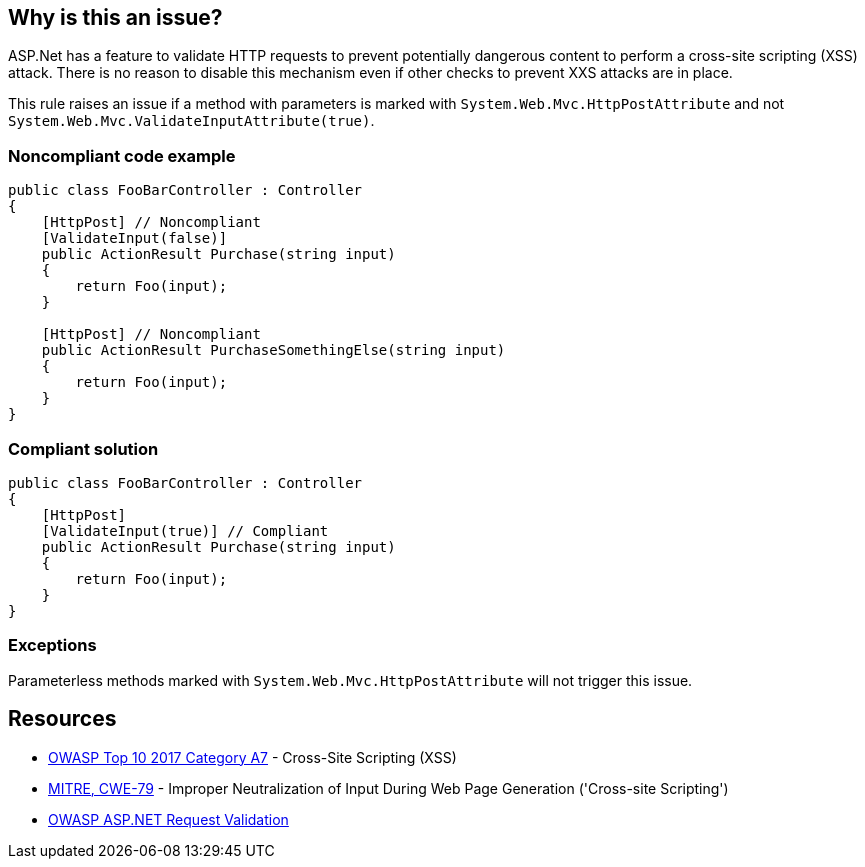 == Why is this an issue?

ASP.Net has a feature to validate HTTP requests to prevent potentially dangerous content to perform a cross-site scripting (XSS) attack. There is no reason to disable this mechanism even if other checks to prevent XXS attacks are in place.


This rule raises an issue if a method with parameters is marked with ``++System.Web.Mvc.HttpPostAttribute++`` and not ``++System.Web.Mvc.ValidateInputAttribute(true)++``.


=== Noncompliant code example

[source,csharp]
----
public class FooBarController : Controller
{
    [HttpPost] // Noncompliant
    [ValidateInput(false)] 
    public ActionResult Purchase(string input)
    {
        return Foo(input);
    }

    [HttpPost] // Noncompliant
    public ActionResult PurchaseSomethingElse(string input)
    {
        return Foo(input);
    }
}
----


=== Compliant solution

[source,csharp]
----
public class FooBarController : Controller
{
    [HttpPost]
    [ValidateInput(true)] // Compliant
    public ActionResult Purchase(string input)
    {
        return Foo(input);
    }
}
----


=== Exceptions

Parameterless methods marked with ``++System.Web.Mvc.HttpPostAttribute++`` will not trigger this issue.


== Resources

* https://owasp.org/www-project-top-ten/2017/A7_2017-Cross-Site_Scripting_(XSS)[OWASP Top 10 2017 Category A7] - Cross-Site Scripting (XSS)
* https://cwe.mitre.org/data/definitions/79[MITRE, CWE-79] - Improper Neutralization of Input During Web Page Generation ('Cross-site Scripting')
* https://www.owasp.org/index.php/ASP.NET_Request_Validation[OWASP ASP.NET Request Validation]


ifdef::env-github,rspecator-view[]

'''
== Implementation Specification
(visible only on this page)

=== Message

Enable input validation for this HttpPost method


=== Highlighting

The ``++HttpPostAttribute++``


'''
== Comments And Links
(visible only on this page)

=== on 6 Apr 2018, 17:40:31 Alexandre Gigleux wrote:
This rule should raise an issue if both [HttpPost] and [System.Web.Mvc.ValidateInputAttribute(false)] are set on a method of a class inheriting from System.Web.Mvc.ControllerBase

=== on 11 Apr 2018, 18:00:11 Amaury Levé wrote:
\[~alexandre.gigleux] I think that your comment should actually be part of the rule description because this is not clear when reading whether only ``++[System.Web.Mvc.ValidateInputAttribute(false)]++`` can cause issue.

endif::env-github,rspecator-view[]
